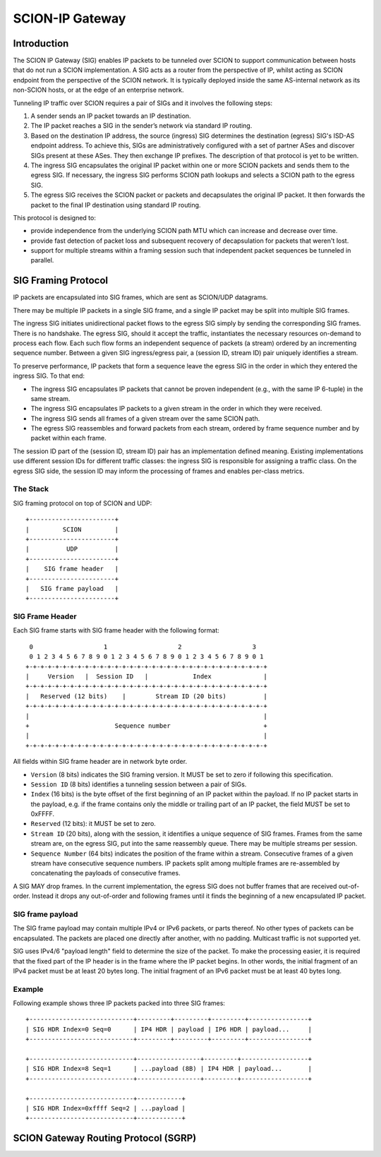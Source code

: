 ****************
SCION-IP Gateway
****************

Introduction
============

The SCION IP Gateway (SIG) enables IP packets to be tunneled over SCION to support communication between hosts that do not run a SCION implementation. A SIG acts as a router from the perspective of IP, whilst acting as SCION endpoint from the perspective of the SCION network. It is typically deployed inside the same AS-internal network as its non-SCION hosts, or at the edge of an enterprise network.

Tunneling IP traffic over SCION requires a pair of SIGs and it involves the following steps:

1. A sender sends an IP packet towards an IP destination.

2. The IP packet reaches a SIG in the sender’s network via standard IP routing.

3. Based on the destination IP address, the source (ingress) SIG determines the destination (egress) SIG's ISD-AS endpoint address. To achieve this, SIGs are administratively configured with a set of partner ASes and discover SIGs present at these ASes. They then exchange IP prefixes. The description of that protocol is yet to be written.

4. The ingress SIG encapsulates the original IP packet within one or more SCION packets and sends them to the egress SIG. If necessary, the ingress SIG performs SCION path lookups and selects a SCION path to the egress SIG.

5. The egress SIG receives the SCION packet or packets and decapsulates the original IP packet. It then forwards the packet to the final IP destination using standard IP routing.

This protocol is designed to:

- provide independence from the underlying SCION path MTU which can increase and decrease over time.
- provide fast detection of packet loss and subsequent recovery of decapsulation for packets that weren't lost.
- support for multiple streams within a framing session such that independent packet sequences be tunneled in parallel.


SIG Framing Protocol
====================

IP packets are encapsulated into SIG frames, which are sent as SCION/UDP datagrams.

There may be multiple IP packets in a single SIG frame, and a single IP packet may be split into multiple SIG frames.

The ingress SIG initiates unidirectional packet flows to the egress SIG simply by sending the corresponding SIG frames. There is no handshake. The egress SIG, should it accept the traffic, instantiates the necessary resources on-demand to process each flow. Each such flow forms an independent sequence of packets (a stream) ordered by an incrementing sequence number. Between a given SIG ingress/egress pair, a (session ID, stream ID) pair uniquely identifies a stream.

To preserve performance, IP packets that form a sequence leave the egress SIG in the order in which they entered the ingress SIG. To that end:

- The ingress SIG encapsulates IP packets that cannot be proven independent (e.g., with the same  IP 6-tuple) in the same stream.
- The ingress SIG encapsulates IP packets to a given stream in the order in which they were received.
- The ingress SIG sends all frames of a given stream over the same SCION path.
- The egress SIG reassembles and forward packets from each stream, ordered by frame sequence number and by packet within each frame.

The session ID part of the (session ID, stream ID) pair has an implementation defined meaning. Existing implementations use different session IDs for different traffic classes: the ingress SIG is responsible for assigning a traffic class. On the egress SIG side, the session ID may inform the processing of frames and enables per-class metrics.

The Stack
---------

SIG framing protocol on top of SCION and UDP::

  +-----------------------+
  |         SCION         |
  +-----------------------+
  |          UDP          |
  +-----------------------+
  |    SIG frame header   |
  +-----------------------+
  |   SIG frame payload   |
  +-----------------------+

SIG Frame Header
----------------

Each SIG frame starts with SIG frame header with the following format::

   0                   1                   2                   3
   0 1 2 3 4 5 6 7 8 9 0 1 2 3 4 5 6 7 8 9 0 1 2 3 4 5 6 7 8 9 0 1
  +-+-+-+-+-+-+-+-+-+-+-+-+-+-+-+-+-+-+-+-+-+-+-+-+-+-+-+-+-+-+-+-+
  |     Version   |  Session ID   |            Index              |
  +-+-+-+-+-+-+-+-+-+-+-+-+-+-+-+-+-+-+-+-+-+-+-+-+-+-+-+-+-+-+-+-+
  |   Reserved (12 bits)    |        Stream ID (20 bits)          |
  +-+-+-+-+-+-+-+-+-+-+-+-+-+-+-+-+-+-+-+-+-+-+-+-+-+-+-+-+-+-+-+-+
  |                                                               |
  +                       Sequence number                         +
  |                                                               |
  +-+-+-+-+-+-+-+-+-+-+-+-+-+-+-+-+-+-+-+-+-+-+-+-+-+-+-+-+-+-+-+-+

All fields within SIG frame header are in network byte order.

- ``Version`` (8 bits) indicates the SIG framing version. It MUST be set to zero if following this specification.
- ``Session ID`` (8 bits) identifies a tunneling session between a pair of SIGs.
- ``Index`` (16 bits) is the byte offset of the first beginning of an IP packet within the payload. If no IP packet starts in the payload, e.g. if the frame contains only the middle or trailing part of an IP packet, the field MUST be set to 0xFFFF.
- ``Reserved`` (12 bits): it MUST be set to zero.
- ``Stream ID`` (20 bits), along with the session, it identifies a unique sequence of SIG frames. Frames from the same stream are, on the egress SIG, put into the same reassembly queue. There may be multiple streams per session.
- ``Sequence Number`` (64 bits) indicates the position of the frame within a stream. Consecutive frames of a given stream have consecutive sequence numbers. IP packets split among multiple frames are re-assembled by concatenating the payloads of consecutive frames.

A SIG MAY drop frames. In the current implementation, the egress SIG does not buffer frames that are received out-of-order. Instead it drops any out-of-order and following frames until it finds the beginning of a new encapsulated IP packet.

SIG frame payload
-----------------

The SIG frame payload may contain multiple IPv4 or IPv6 packets, or parts
thereof. No other types of packets can be encapsulated. The packets are
placed one directly after another, with no padding.
Multicast traffic is not supported yet.

SIG uses IPv4/6 "payload length" field to determine the size of the packet.
To make the processing easier, it is required that the fixed part of the IP header
is in the frame where the IP packet begins. In other words, the initial fragment
of an IPv4 packet must be at least 20 bytes long. The initial fragment of an IPv6
packet must be at least 40 bytes long.

Example
-------

Following example shows three IP packets packed into three SIG frames::

  +----------------------------+---------+---------+---------+----------------+
  | SIG HDR Index=0 Seq=0      | IP4 HDR | payload | IP6 HDR | payload...     |
  +----------------------------+---------+---------+---------+----------------+

  +----------------------------+-----------------+---------+------------------+
  | SIG HDR Index=8 Seq=1      | ...payload (8B) | IP4 HDR | payload...       |
  +----------------------------+-----------------+---------+------------------+

  +----------------------------+------------+
  | SIG HDR Index=0xffff Seq=2 | ...payload |
  +----------------------------+------------+


SCION Gateway Routing Protocol (SGRP)
====================================
